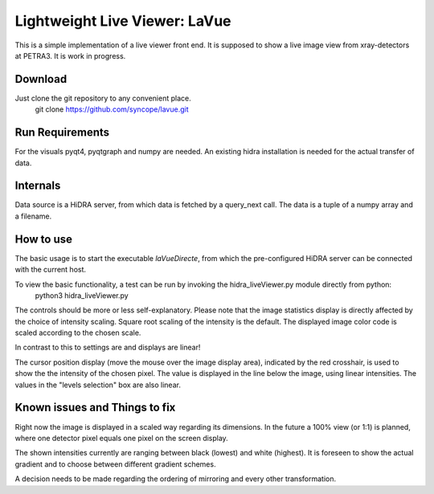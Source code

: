 Lightweight Live Viewer: LaVue
==============================

This is a simple implementation of a live viewer front end.
It is supposed to show a live image view from xray-detectors at PETRA3.
It is work in progress.

Download
--------

Just clone the git repository to any convenient place.
    git clone https://github.com/syncope/lavue.git

Run Requirements
----------------

For the visuals pyqt4, pyqtgraph and numpy are needed.
An existing hidra installation is needed for the actual transfer of data.

Internals
---------

Data source is a HiDRA server, from which data is fetched by a query_next call.
The data is a tuple of a numpy array and a filename.

How to use
----------

The basic usage is to start the executable *laVueDirecte*, from which the pre-configured HiDRA server can be connected with the current host.

To view the basic functionality, a test can be run by invoking the hidra_liveViewer.py module directly from python:
    python3 hidra_liveViewer.py

The controls should be more or less self-explanatory.
Please note that the image statistics display is directly affected by the choice of intensity scaling.
Square root scaling of the intensity is the default.
The displayed image color code is scaled according to the chosen scale.


In contrast to this to settings are and displays are linear!

The cursor position display (move the mouse over the image display area), indicated by the red crosshair, is used to show the the intensity of the chosen pixel.
The value is displayed in the line below the image, using linear intensities.
The values in the "levels selection" box are also linear.

Known issues and Things to fix
------------------------------

Right now the image is displayed in a scaled way regarding its dimensions.
In the future a 100% view (or 1:1) is planned, where one detector pixel equals one pixel on the screen display.

The shown intensities currently are ranging between black (lowest) and white (highest).
It is foreseen to show the actual gradient and to choose between different gradient schemes.

A decision needs to be made regarding the ordering of mirroring and every other transformation.
